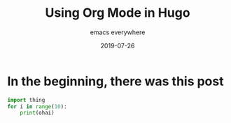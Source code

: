 #+title: Using Org Mode in Hugo
#+subtitle: emacs everywhere
#+date: 2019-07-26
#+tags[]: howto, emacs, hugo
#+draft: true
* In the beginning, there was this post
  #+begin_src python
    import thing
    for i in range(10):
        print(ohai)
  #+end_src
